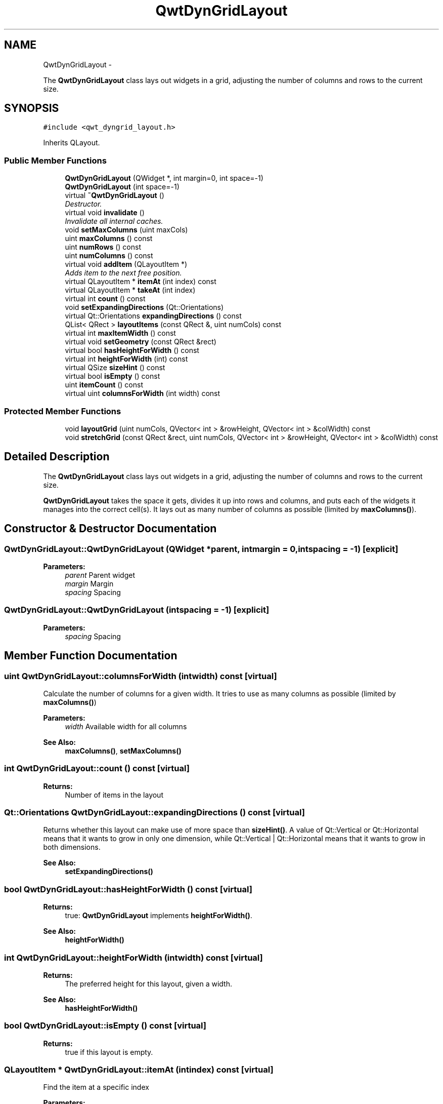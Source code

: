 .TH "QwtDynGridLayout" 3 "Sat Jan 26 2013" "Version 6.1-rc3" "Qwt User's Guide" \" -*- nroff -*-
.ad l
.nh
.SH NAME
QwtDynGridLayout \- 
.PP
The \fBQwtDynGridLayout\fP class lays out widgets in a grid, adjusting the number of columns and rows to the current size\&.  

.SH SYNOPSIS
.br
.PP
.PP
\fC#include <qwt_dyngrid_layout\&.h>\fP
.PP
Inherits QLayout\&.
.SS "Public Member Functions"

.in +1c
.ti -1c
.RI "\fBQwtDynGridLayout\fP (QWidget *, int margin=0, int space=-1)"
.br
.ti -1c
.RI "\fBQwtDynGridLayout\fP (int space=-1)"
.br
.ti -1c
.RI "virtual \fB~QwtDynGridLayout\fP ()"
.br
.RI "\fIDestructor\&. \fP"
.ti -1c
.RI "virtual void \fBinvalidate\fP ()"
.br
.RI "\fIInvalidate all internal caches\&. \fP"
.ti -1c
.RI "void \fBsetMaxColumns\fP (uint maxCols)"
.br
.ti -1c
.RI "uint \fBmaxColumns\fP () const "
.br
.ti -1c
.RI "uint \fBnumRows\fP () const "
.br
.ti -1c
.RI "uint \fBnumColumns\fP () const "
.br
.ti -1c
.RI "virtual void \fBaddItem\fP (QLayoutItem *)"
.br
.RI "\fIAdds item to the next free position\&. \fP"
.ti -1c
.RI "virtual QLayoutItem * \fBitemAt\fP (int index) const "
.br
.ti -1c
.RI "virtual QLayoutItem * \fBtakeAt\fP (int index)"
.br
.ti -1c
.RI "virtual int \fBcount\fP () const "
.br
.ti -1c
.RI "void \fBsetExpandingDirections\fP (Qt::Orientations)"
.br
.ti -1c
.RI "virtual Qt::Orientations \fBexpandingDirections\fP () const "
.br
.ti -1c
.RI "QList< QRect > \fBlayoutItems\fP (const QRect &, uint numCols) const "
.br
.ti -1c
.RI "virtual int \fBmaxItemWidth\fP () const "
.br
.ti -1c
.RI "virtual void \fBsetGeometry\fP (const QRect &rect)"
.br
.ti -1c
.RI "virtual bool \fBhasHeightForWidth\fP () const "
.br
.ti -1c
.RI "virtual int \fBheightForWidth\fP (int) const "
.br
.ti -1c
.RI "virtual QSize \fBsizeHint\fP () const "
.br
.ti -1c
.RI "virtual bool \fBisEmpty\fP () const "
.br
.ti -1c
.RI "uint \fBitemCount\fP () const "
.br
.ti -1c
.RI "virtual uint \fBcolumnsForWidth\fP (int width) const "
.br
.in -1c
.SS "Protected Member Functions"

.in +1c
.ti -1c
.RI "void \fBlayoutGrid\fP (uint numCols, QVector< int > &rowHeight, QVector< int > &colWidth) const "
.br
.ti -1c
.RI "void \fBstretchGrid\fP (const QRect &rect, uint numCols, QVector< int > &rowHeight, QVector< int > &colWidth) const "
.br
.in -1c
.SH "Detailed Description"
.PP 
The \fBQwtDynGridLayout\fP class lays out widgets in a grid, adjusting the number of columns and rows to the current size\&. 

\fBQwtDynGridLayout\fP takes the space it gets, divides it up into rows and columns, and puts each of the widgets it manages into the correct cell(s)\&. It lays out as many number of columns as possible (limited by \fBmaxColumns()\fP)\&. 
.SH "Constructor & Destructor Documentation"
.PP 
.SS "QwtDynGridLayout::QwtDynGridLayout (QWidget *parent, intmargin = \fC0\fP, intspacing = \fC-1\fP)\fC [explicit]\fP"
\fBParameters:\fP
.RS 4
\fIparent\fP Parent widget 
.br
\fImargin\fP Margin 
.br
\fIspacing\fP Spacing 
.RE
.PP

.SS "QwtDynGridLayout::QwtDynGridLayout (intspacing = \fC-1\fP)\fC [explicit]\fP"
\fBParameters:\fP
.RS 4
\fIspacing\fP Spacing 
.RE
.PP

.SH "Member Function Documentation"
.PP 
.SS "uint QwtDynGridLayout::columnsForWidth (intwidth) const\fC [virtual]\fP"
Calculate the number of columns for a given width\&. It tries to use as many columns as possible (limited by \fBmaxColumns()\fP)
.PP
\fBParameters:\fP
.RS 4
\fIwidth\fP Available width for all columns 
.RE
.PP
\fBSee Also:\fP
.RS 4
\fBmaxColumns()\fP, \fBsetMaxColumns()\fP 
.RE
.PP

.SS "int QwtDynGridLayout::count () const\fC [virtual]\fP"
\fBReturns:\fP
.RS 4
Number of items in the layout 
.RE
.PP

.SS "Qt::Orientations QwtDynGridLayout::expandingDirections () const\fC [virtual]\fP"
Returns whether this layout can make use of more space than \fBsizeHint()\fP\&. A value of Qt::Vertical or Qt::Horizontal means that it wants to grow in only one dimension, while Qt::Vertical | Qt::Horizontal means that it wants to grow in both dimensions\&. 
.PP
\fBSee Also:\fP
.RS 4
\fBsetExpandingDirections()\fP 
.RE
.PP

.SS "bool QwtDynGridLayout::hasHeightForWidth () const\fC [virtual]\fP"
\fBReturns:\fP
.RS 4
true: \fBQwtDynGridLayout\fP implements \fBheightForWidth()\fP\&. 
.RE
.PP
\fBSee Also:\fP
.RS 4
\fBheightForWidth()\fP 
.RE
.PP

.SS "int QwtDynGridLayout::heightForWidth (intwidth) const\fC [virtual]\fP"
\fBReturns:\fP
.RS 4
The preferred height for this layout, given a width\&. 
.RE
.PP
\fBSee Also:\fP
.RS 4
\fBhasHeightForWidth()\fP 
.RE
.PP

.SS "bool QwtDynGridLayout::isEmpty () const\fC [virtual]\fP"
\fBReturns:\fP
.RS 4
true if this layout is empty\&. 
.RE
.PP

.SS "QLayoutItem * QwtDynGridLayout::itemAt (intindex) const\fC [virtual]\fP"
Find the item at a specific index
.PP
\fBParameters:\fP
.RS 4
\fIindex\fP Index 
.RE
.PP
\fBSee Also:\fP
.RS 4
\fBtakeAt()\fP 
.RE
.PP

.SS "uint QwtDynGridLayout::itemCount () const"
\fBReturns:\fP
.RS 4
number of layout items 
.RE
.PP

.SS "void QwtDynGridLayout::layoutGrid (uintnumColumns, QVector< int > &rowHeight, QVector< int > &colWidth) const\fC [protected]\fP"
Calculate the dimensions for the columns and rows for a grid of numColumns columns\&.
.PP
\fBParameters:\fP
.RS 4
\fInumColumns\fP Number of columns\&. 
.br
\fIrowHeight\fP Array where to fill in the calculated row heights\&. 
.br
\fIcolWidth\fP Array where to fill in the calculated column widths\&. 
.RE
.PP

.SS "QList< QRect > QwtDynGridLayout::layoutItems (const QRect &rect, uintnumColumns) const"
Calculate the geometries of the layout items for a layout with numColumns columns and a given rectangle\&.
.PP
\fBParameters:\fP
.RS 4
\fIrect\fP Rect where to place the items 
.br
\fInumColumns\fP Number of columns 
.RE
.PP
\fBReturns:\fP
.RS 4
item geometries 
.RE
.PP

.SS "uint QwtDynGridLayout::maxColumns () const"
Return the upper limit for the number of columns\&. 0 means unlimited, what is the default\&. 
.PP
\fBSee Also:\fP
.RS 4
\fBsetMaxColumns()\fP 
.RE
.PP

.SS "int QwtDynGridLayout::maxItemWidth () const\fC [virtual]\fP"
\fBReturns:\fP
.RS 4
the maximum width of all layout items 
.RE
.PP

.SS "uint QwtDynGridLayout::numColumns () const"
\fBReturns:\fP
.RS 4
Number of columns of the current layout\&. 
.RE
.PP
\fBSee Also:\fP
.RS 4
\fBnumRows()\fP 
.RE
.PP
\fBWarning:\fP
.RS 4
The number of columns might change whenever the geometry changes 
.RE
.PP

.SS "uint QwtDynGridLayout::numRows () const"
\fBReturns:\fP
.RS 4
Number of rows of the current layout\&. 
.RE
.PP
\fBSee Also:\fP
.RS 4
\fBnumColumns()\fP 
.RE
.PP
\fBWarning:\fP
.RS 4
The number of rows might change whenever the geometry changes 
.RE
.PP

.SS "void QwtDynGridLayout::setExpandingDirections (Qt::Orientationsexpanding)"
Set whether this layout can make use of more space than \fBsizeHint()\fP\&. A value of Qt::Vertical or Qt::Horizontal means that it wants to grow in only one dimension, while Qt::Vertical | Qt::Horizontal means that it wants to grow in both dimensions\&. The default value is 0\&.
.PP
\fBParameters:\fP
.RS 4
\fIexpanding\fP Or'd orientations 
.RE
.PP
\fBSee Also:\fP
.RS 4
\fBexpandingDirections()\fP 
.RE
.PP

.SS "void QwtDynGridLayout::setGeometry (const QRect &rect)\fC [virtual]\fP"
Reorganizes columns and rows and resizes managed items within a rectangle\&.
.PP
\fBParameters:\fP
.RS 4
\fIrect\fP Layout geometry 
.RE
.PP

.SS "void QwtDynGridLayout::setMaxColumns (uintmaxColumns)"
Limit the number of columns\&. 
.PP
\fBParameters:\fP
.RS 4
\fImaxColumns\fP upper limit, 0 means unlimited 
.RE
.PP
\fBSee Also:\fP
.RS 4
\fBmaxColumns()\fP 
.RE
.PP

.SS "QSize QwtDynGridLayout::sizeHint () const\fC [virtual]\fP"
Return the size hint\&. If \fBmaxColumns()\fP > 0 it is the size for a grid with \fBmaxColumns()\fP columns, otherwise it is the size for a grid with only one row\&.
.PP
\fBSee Also:\fP
.RS 4
\fBmaxColumns()\fP, \fBsetMaxColumns()\fP 
.RE
.PP

.SS "void QwtDynGridLayout::stretchGrid (const QRect &rect, uintnumColumns, QVector< int > &rowHeight, QVector< int > &colWidth) const\fC [protected]\fP"
Stretch columns in case of expanding() & QSizePolicy::Horizontal and rows in case of expanding() & QSizePolicy::Vertical to fill the entire rect\&. Rows and columns are stretched with the same factor\&.
.PP
\fBSee Also:\fP
.RS 4
setExpanding(), expanding() 
.RE
.PP

.SS "QLayoutItem * QwtDynGridLayout::takeAt (intindex)\fC [virtual]\fP"
Find the item at a specific index and remove it from the layout
.PP
\fBParameters:\fP
.RS 4
\fIindex\fP Index 
.RE
.PP
\fBSee Also:\fP
.RS 4
\fBitemAt()\fP 
.RE
.PP


.SH "Author"
.PP 
Generated automatically by Doxygen for Qwt User's Guide from the source code\&.
